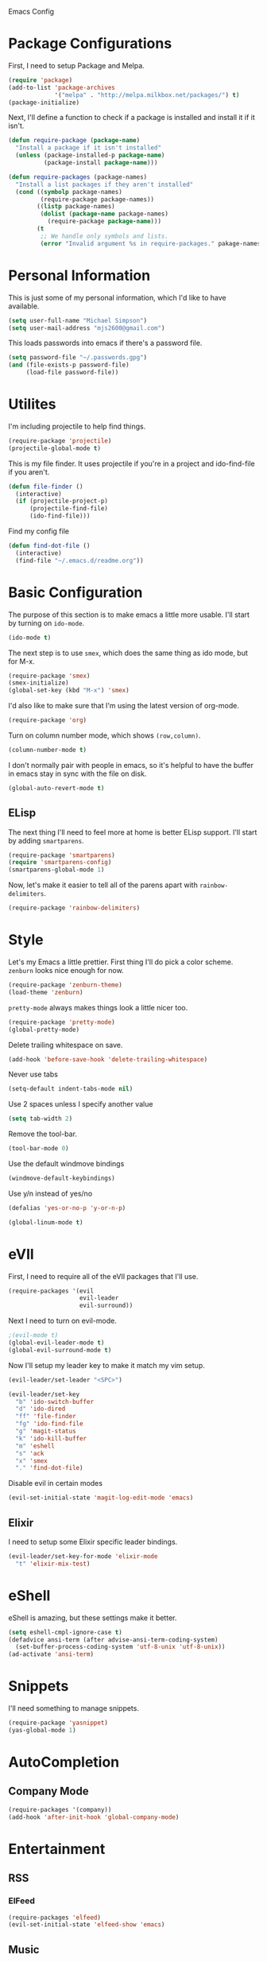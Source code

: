 Emacs Config

* Package Configurations

   First, I need to setup Package and Melpa.

   #+begin_src emacs-lisp
     (require 'package)
     (add-to-list 'package-archives
                  '("melpa" . "http://melpa.milkbox.net/packages/") t)
     (package-initialize)
   #+end_src

   Next, I'll define a function to check if a package is installed and
   install it if it isn't.

   #+begin_src emacs-lisp
     (defun require-package (package-name)
       "Install a package if it isn't installed"
       (unless (package-installed-p package-name)
               (package-install package-name)))

     (defun require-packages (package-names)
       "Install a list packages if they aren't installed"
       (cond ((symbolp package-names)
              (require-package package-names))
             ((listp package-names)
              (dolist (package-name package-names)
                (require-package package-name)))
             (t
              ;; We handle only symbols and lists.
              (error "Invalid argument %s in require-packages." pakage-names))))

   #+end_src

* Personal Information

   This is just some of my personal information, which I'd like to
   have available.

   #+begin_src emacs-lisp
     (setq user-full-name "Michael Simpson")
     (setq user-mail-address "mjs2600@gmail.com")
   #+end_src

   This loads passwords into emacs if there's a password file.

   #+begin_src emacs-lisp
     (setq password-file "~/.passwords.gpg")
     (and (file-exists-p password-file)
          (load-file password-file))
   #+end_src

* Utilites

  I'm including projectile to help find things.

  #+begin_src emacs-lisp
    (require-package 'projectile)
    (projectile-global-mode t)
  #+end_src

  This is my file finder. It uses projectile if you're in a project and ido-find-file if you aren't.

  #+begin_src emacs-lisp
    (defun file-finder ()
      (interactive)
      (if (projectile-project-p)
          (projectile-find-file)
          (ido-find-file)))
  #+end_src

  Find my config file

  #+begin_src emacs-lisp
    (defun find-dot-file ()
      (interactive)
      (find-file "~/.emacs.d/readme.org"))
  #+end_src

* Basic Configuration

   The purpose of this section is to make emacs a little more
   usable. I'll start by turning on =ido-mode=.

   #+begin_src emacs-lisp
     (ido-mode t)
   #+end_src

   The next step is to use =smex=, which does the same thing as ido
   mode, but for M-x.

   #+begin_src emacs-lisp
     (require-package 'smex)
     (smex-initialize)
     (global-set-key (kbd "M-x") 'smex)
   #+end_src

   I'd also like to make sure that I'm using the latest version of org-mode.

   #+begin_src emacs-lisp
      (require-package 'org)
   #+end_src

   Turn on column number mode, which shows =(row,column)=.

   #+begin_src emacs-lisp
     (column-number-mode t)
   #+end_src

   I don't normally pair with people in emacs, so it's helpful to have
   the buffer in emacs stay in sync with the file on disk.

   #+begin_src emacs-lisp
      (global-auto-revert-mode t)
   #+end_src

** ELisp

   The next thing I'll need to feel more at home is better ELisp
   support. I'll start by adding =smartparens=.

   #+begin_src emacs-lisp
     (require-package 'smartparens)
     (require 'smartparens-config)
     (smartparens-global-mode 1)
   #+end_src

   Now, let's make it easier to tell all of the parens apart with
   =rainbow-delimiters=.

   #+begin_src emacs-lisp
     (require-package 'rainbow-delimiters)
   #+end_src

* Style

   Let's my Emacs a little prettier. First thing I'll do pick a color
   scheme. =zenburn= looks nice enough for now.

   #+begin_src emacs-lisp
     (require-package 'zenburn-theme)
     (load-theme 'zenburn)
   #+end_src

   =pretty-mode= always makes things look a little nicer too.

   #+begin_src emacs-lisp
     (require-package 'pretty-mode)
     (global-pretty-mode)
   #+end_src

   Delete trailing whitespace on save.

   #+begin_src emacs-lisp
     (add-hook 'before-save-hook 'delete-trailing-whitespace)
   #+end_src

   Never use tabs

   #+begin_src emacs-lisp
     (setq-default indent-tabs-mode nil)
   #+end_src

   Use 2 spaces unless I specify another value

   #+begin_src emacs-lisp
     (setq tab-width 2)
   #+end_src

   Remove the tool-bar.

   #+begin_src emacs-lisp
     (tool-bar-mode 0)
   #+end_src

   Use the default windmove bindings

   #+begin_src emacs-lisp
     (windmove-default-keybindings)
   #+end_src

   Use y/n instead of yes/no

   #+begin_src emacs-lisp
     (defalias 'yes-or-no-p 'y-or-n-p)
   #+end_src

   #+begin_src emacs-lisp
     (global-linum-mode t)
   #+end_src

* eVIl

   First, I need to require all of the eVIl packages that I'll use.

   #+begin_src emacs-lisp
     (require-packages '(evil
                         evil-leader
                         evil-surround))
   #+end_src

   Next I need to turn on evil-mode.

   #+begin_src emacs-lisp
     ;(evil-mode t)
     (global-evil-leader-mode t)
     (global-evil-surround-mode t)
   #+end_src

   Now I'll setup my leader key to make it match my vim setup.

   #+begin_src emacs-lisp
     (evil-leader/set-leader "<SPC>")

     (evil-leader/set-key
       "b" 'ido-switch-buffer
       "d" 'ido-dired
       "ff" 'file-finder
       "fg" 'ido-find-file
       "g" 'magit-status
       "k" 'ido-kill-buffer
       "m" 'eshell
       "s" 'ack
       "x" 'smex
       "." 'find-dot-file)
   #+end_src

   Disable evil in certain modes

   #+begin_src emacs-lisp
     (evil-set-initial-state 'magit-log-edit-mode 'emacs)
   #+end_src

** Elixir

   I need to setup some Elixir specific leader bindings.

   #+begin_src emacs-lisp
     (evil-leader/set-key-for-mode 'elixir-mode
       "t" 'elixir-mix-test)
   #+end_src

* eShell

    eShell is amazing, but these settings make it better.

    #+begin_src emacs-lisp
      (setq eshell-cmpl-ignore-case t)
      (defadvice ansi-term (after advise-ansi-term-coding-system)
        (set-buffer-process-coding-system 'utf-8-unix 'utf-8-unix))
      (ad-activate 'ansi-term)
    #+end_src

* Snippets

   I'll need something to manage snippets.

   #+begin_src emacs-lisp
     (require-package 'yasnippet)
     (yas-global-mode 1)
   #+end_src

* AutoCompletion

** Company Mode

   #+begin_src emacs-lisp
     (require-packages '(company))
     (add-hook 'after-init-hook 'global-company-mode)
   #+end_src
* Entertainment
** RSS
*** ElFeed

#+begin_src emacs-lisp
  (require-packages 'elfeed)
  (evil-set-initial-state 'elfeed-show 'emacs)
#+end_src

** Music

   Pandora!

   #+begin_src emacs-lisp
     (require-package 'pianobar)
   #+end_src
* Code
  I'm giving flycheck a try for syntax checking.

  #+begin_src emacs-lisp
    (require-package 'flycheck)
  #+end_src


** Documentation

    #+begin_src emacs-lisp
      (if (eq system-type 'darwin)
          (require-package 'dash-at-point)
          (require-package 'zeal-at-point))


      (defun doc-at-point ()
        "An OS agnostic external documentation lookup function."
        (interactive)
        (if (eq system-type 'darwin)
            (dash-at-point)
          (zeal-at-point)))
    #+end_src
** Web

   Kind of hard without web-mode.

   #+begin_src emacs-lisp
     (require-package 'web-mode)
     (add-to-list 'auto-mode-alist '("\\.erb\\'" . web-mode))
     (add-to-list 'auto-mode-alist '("\\.html?\\'" . web-mode))
     (add-to-list 'auto-mode-alist '("\\.jsx?\\'" . web-mode))
     (require-package 'js2-mode)
     (add-to-list 'auto-mode-alist '("\\.js$" . js2-mode))
   #+end_src

** Ruby

   I use rbenv, so support for that is important.

   #+begin_src emacs-lisp
     (setq rbenv-installation-dir "/usr/local")
     (require-package 'rbenv)
     (global-rbenv-mode)
   #+end_src

** Git

    I use git for everything so =magit= is a must. I also like using
    gitflow, but I've never used =magit-gitflow=. For now, I'm just
    trying it out. If I don't end up using it, I'll remove it soon.

    #+begin_src emacs-lisp
      (require-packages '(magit
                          magit-gitflow))

      (require 'magit-gitflow)
      (add-hook 'magit-mode-hook 'turn-on-magit-gitflow)
    #+end_src
** Elixir

     #+begin_src emacs-lisp
       (require-packages '(elixir-mode
                           alchemist))

       (add-hook 'elixir-mode-hook 'alchemist-mode)

       (global-exenv-mode)
     #+end_src
** Haskell

     #+begin_src emacs-lisp
       (require-packages '(haskell-mode
                           shm
                           flycheck-haskell))

       (require 'shm)

       (setq exec-path (append exec-path '("~/.cabal/bin")))
     #+end_src

   Haskell mode configuration.

   #+begin_src emacs-lisp
     (add-hook 'haskell-mode-hook 'turn-on-haskell-doc-mode)
     (add-hook 'haskell-mode-hook 'turn-on-haskell-indentation)
   #+end_src
** Markdown

   I need markdown support for notes

   #+begin_src emacs-lisp
     (require-package 'markdown-mode)
   #+end_src
** Clojure

Packages

  #+begin_src emacs-lisp
    (require-packages '(clojure-mode
                        cider
                        cljsbuild-mode))
  #+end_src

* Keybindings

  #+begin_src emacs-lisp
    (global-set-key (kbd "C-x m") 'eshell)
    (global-set-key (kbd "C-c r") 'ielm)
    (global-set-key (kbd "C-c g") 'magit-status)
    (global-set-key (kbd "C-c f") 'file-finder)
  #+end_src
* Social

  Add Twitter support

  #+begin_src emacs-lisp
    (require-package 'twittering-mode)
  #+end_src

  Add Jabber support

  #+begin_src emacs-lisp
    (require-package 'jabber)

    (setq jabber-account-list
          '(("mjs2600@gmail.com"
             (:network-server . "talk.google.com")
             (:connection-type . ssl))
            ("mike.simpson@scimedsolutions.com"
             (:network-server . "talk.google.com")
             (:connection-type . ssl))))

    (setq jabber-vcard-avatars-retrieve nil)
    (setq jabber-mode-line-mode t)
    (setq jabber-show-offline-contacts nil)
  #+end_src
